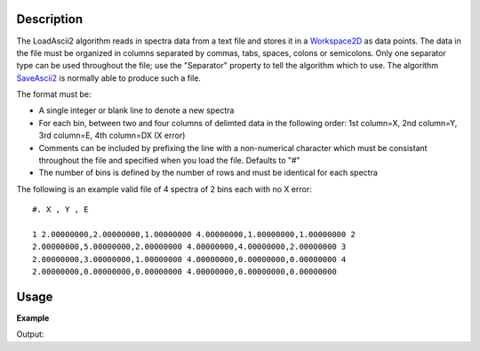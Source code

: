 .. algorithm::

.. summary::

.. alias::

.. properties::

Description
-----------

The LoadAscii2 algorithm reads in spectra data from a text file and
stores it in a `Workspace2D <http://www.mantidproject.org/Workspace2D>`_ as data points. The data in
the file must be organized in columns separated by commas, tabs, spaces,
colons or semicolons. Only one separator type can be used throughout the
file; use the "Separator" property to tell the algorithm which to use.
The algorithm `SaveAscii2 <http://www.mantidproject.org/SaveAscii2>`_ is normally able to produce
such a file.

The format must be:

-  A single integer or blank line to denote a new spectra
-  For each bin, between two and four columns of delimted data in the
   following order: 1st column=X, 2nd column=Y, 3rd column=E, 4th
   column=DX (X error)
-  Comments can be included by prefixing the line with a non-numerical
   character which must be consistant throughout the file and specified
   when you load the file. Defaults to "#"
-  The number of bins is defined by the number of rows and must be
   identical for each spectra

The following is an example valid file of 4 spectra of 2 bins each with
no X error::

    #. X , Y , E

    1 2.00000000,2.00000000,1.00000000 4.00000000,1.00000000,1.00000000 2
    2.00000000,5.00000000,2.00000000 4.00000000,4.00000000,2.00000000 3
    2.00000000,3.00000000,1.00000000 4.00000000,0.00000000,0.00000000 4
    2.00000000,0.00000000,0.00000000 4.00000000,0.00000000,0.00000000


Usage
-----

**Example**

.. testcode:: LoadASCII

    #import the os path libraries for directory functions
    import os

    # create histogram workspace
    dataX1 = [0,1,2,3,4,5,6,7,8] # or use dataX1=range(0,10)
    dataY1 = [0,1,2,3,4,5,6,7,8] # or use dataY1=range(0,9)
    dataE1 = [1,1,1,1,1,1,1,1,1] # or use dataE1=[1]*9

    ws1 = CreateWorkspace(dataX1, dataY1, dataE1)

    #Create an absolute path by joining the proposed filename to a directory
    #os.path.expanduser("~") used in this case returns the home directory of the current user
    savefile = os.path.join(os.path.expanduser("~"), "AsciiFile.txt")

    # perform the algorithm
    SaveAscii(InputWorkspace=ws1,Filename=savefile)

    #Load it again - Load would work just as well as LoadAscii
    wsOutput = LoadAscii(savefile,Unit="Label")

    print CheckWorkspacesMatch(ws1,wsOutput)

    #clean up the file I saved
    os.remove(savefile)

Output:

.. testoutput:: LoadASCII

   Success!

.. categories::
